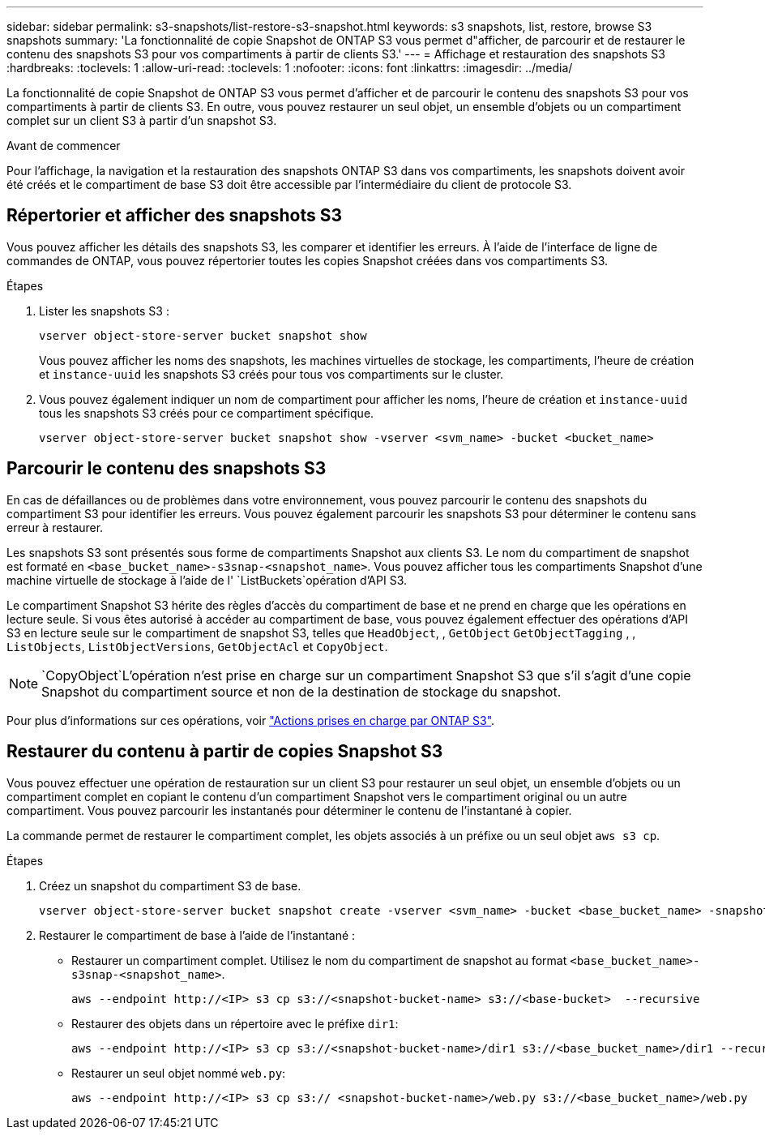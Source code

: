 ---
sidebar: sidebar 
permalink: s3-snapshots/list-restore-s3-snapshot.html 
keywords: s3 snapshots, list, restore, browse S3 snapshots 
summary: 'La fonctionnalité de copie Snapshot de ONTAP S3 vous permet d"afficher, de parcourir et de restaurer le contenu des snapshots S3 pour vos compartiments à partir de clients S3.' 
---
= Affichage et restauration des snapshots S3
:hardbreaks:
:toclevels: 1
:allow-uri-read: 
:toclevels: 1
:nofooter: 
:icons: font
:linkattrs: 
:imagesdir: ../media/


[role="lead"]
La fonctionnalité de copie Snapshot de ONTAP S3 vous permet d'afficher et de parcourir le contenu des snapshots S3 pour vos compartiments à partir de clients S3. En outre, vous pouvez restaurer un seul objet, un ensemble d'objets ou un compartiment complet sur un client S3 à partir d'un snapshot S3.

.Avant de commencer
Pour l'affichage, la navigation et la restauration des snapshots ONTAP S3 dans vos compartiments, les snapshots doivent avoir été créés et le compartiment de base S3 doit être accessible par l'intermédiaire du client de protocole S3.



== Répertorier et afficher des snapshots S3

Vous pouvez afficher les détails des snapshots S3, les comparer et identifier les erreurs. À l'aide de l'interface de ligne de commandes de ONTAP, vous pouvez répertorier toutes les copies Snapshot créées dans vos compartiments S3.

.Étapes
. Lister les snapshots S3 :
+
[listing]
----
vserver object-store-server bucket snapshot show
----
+
Vous pouvez afficher les noms des snapshots, les machines virtuelles de stockage, les compartiments, l'heure de création et `instance-uuid` les snapshots S3 créés pour tous vos compartiments sur le cluster.

. Vous pouvez également indiquer un nom de compartiment pour afficher les noms, l'heure de création et `instance-uuid` tous les snapshots S3 créés pour ce compartiment spécifique.
+
[listing]
----
vserver object-store-server bucket snapshot show -vserver <svm_name> -bucket <bucket_name>
----




== Parcourir le contenu des snapshots S3

En cas de défaillances ou de problèmes dans votre environnement, vous pouvez parcourir le contenu des snapshots du compartiment S3 pour identifier les erreurs. Vous pouvez également parcourir les snapshots S3 pour déterminer le contenu sans erreur à restaurer.

Les snapshots S3 sont présentés sous forme de compartiments Snapshot aux clients S3. Le nom du compartiment de snapshot est formaté en `<base_bucket_name>-s3snap-<snapshot_name>`. Vous pouvez afficher tous les compartiments Snapshot d'une machine virtuelle de stockage à l'aide de l' `ListBuckets`opération d'API S3.

Le compartiment Snapshot S3 hérite des règles d'accès du compartiment de base et ne prend en charge que les opérations en lecture seule. Si vous êtes autorisé à accéder au compartiment de base, vous pouvez également effectuer des opérations d'API S3 en lecture seule sur le compartiment de snapshot S3, telles que `HeadObject`, , `GetObject` `GetObjectTagging` , , `ListObjects`, `ListObjectVersions`, `GetObjectAcl` et `CopyObject`.


NOTE:  `CopyObject`L'opération n'est prise en charge sur un compartiment Snapshot S3 que s'il s'agit d'une copie Snapshot du compartiment source et non de la destination de stockage du snapshot.

Pour plus d'informations sur ces opérations, voir link:../s3-config/ontap-s3-supported-actions-reference.html["Actions prises en charge par ONTAP S3"].



== Restaurer du contenu à partir de copies Snapshot S3

Vous pouvez effectuer une opération de restauration sur un client S3 pour restaurer un seul objet, un ensemble d'objets ou un compartiment complet en copiant le contenu d'un compartiment Snapshot vers le compartiment original ou un autre compartiment. Vous pouvez parcourir les instantanés pour déterminer le contenu de l'instantané à copier.

La commande permet de restaurer le compartiment complet, les objets associés à un préfixe ou un seul objet `aws s3 cp`.

.Étapes
. Créez un snapshot du compartiment S3 de base.
+
[listing]
----
vserver object-store-server bucket snapshot create -vserver <svm_name> -bucket <base_bucket_name> -snapshot <snapshot_name>
----
. Restaurer le compartiment de base à l'aide de l'instantané :
+
** Restaurer un compartiment complet. Utilisez le nom du compartiment de snapshot au format `<base_bucket_name>-s3snap-<snapshot_name>`.
+
[listing]
----
aws --endpoint http://<IP> s3 cp s3://<snapshot-bucket-name> s3://<base-bucket>  --recursive
----
** Restaurer des objets dans un répertoire avec le préfixe `dir1`:
+
[listing]
----
aws --endpoint http://<IP> s3 cp s3://<snapshot-bucket-name>/dir1 s3://<base_bucket_name>/dir1 --recursive
----
** Restaurer un seul objet nommé `web.py`:
+
[listing]
----
aws --endpoint http://<IP> s3 cp s3:// <snapshot-bucket-name>/web.py s3://<base_bucket_name>/web.py
----



